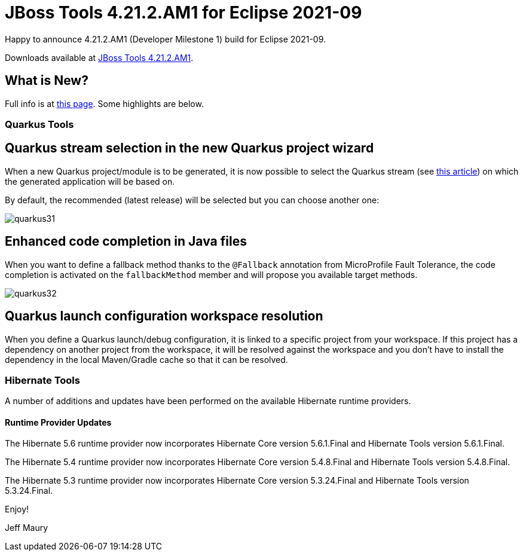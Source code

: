 = JBoss Tools 4.21.2.AM1 for Eclipse 2021-09
:page-layout: blog
:page-author: jeffmaury
:page-tags: [release, jbosstools, devstudio, jbosscentral]
:page-date: 2021-12-22

Happy to announce 4.21.2.AM1 (Developer Milestone 1) build for Eclipse 2021-09.

Downloads available at link:/downloads/jbosstools/2021-09/4.21.2.AM1.html[JBoss Tools 4.21.2.AM1].

== What is New?

Full info is at link:/documentation/whatsnew/jbosstools/4.21.2.AM1.html[this page]. Some highlights are below.


=== Quarkus Tools

== Quarkus stream selection in the new Quarkus project wizard

When a new Quarkus project/module is to be generated, it is now possible to select the Quarkus stream (see https://quarkus.io/blog/quarkus-2x-platform-quarkiverse-registry/[this article]) on which the generated application will be based on.

By default, the recommended (latest release) will be selected but you can choose another one:

image::/documentation/whatsnew/quarkus/images/quarkus31.gif[]

== Enhanced code completion in Java files

When you want to define a fallback method thanks to the `@Fallback` annotation from MicroProfile Fault Tolerance, the code completion is activated on the `fallbackMethod` member and will propose you available target methods.

image::/documentation/whatsnew/quarkus/images/quarkus32.gif[]

== Quarkus launch configuration workspace resolution


When you define a Quarkus launch/debug configuration, it is linked to a specific project from your workspace. If this project has a dependency on another project from the workspace, it will be resolved against the workspace and you don't have to install the dependency in the local Maven/Gradle cache so that it can be resolved.



=== Hibernate Tools

A number of additions and updates have been performed on the available Hibernate runtime  providers.

==== Runtime Provider Updates

The Hibernate 5.6 runtime provider now incorporates Hibernate Core version 5.6.1.Final and Hibernate Tools version 5.6.1.Final.

The Hibernate 5.4 runtime provider now incorporates Hibernate Core version 5.4.8.Final and Hibernate Tools version 5.4.8.Final.

The Hibernate 5.3 runtime provider now incorporates Hibernate Core version 5.3.24.Final and Hibernate Tools version 5.3.24.Final.


Enjoy!

Jeff Maury
